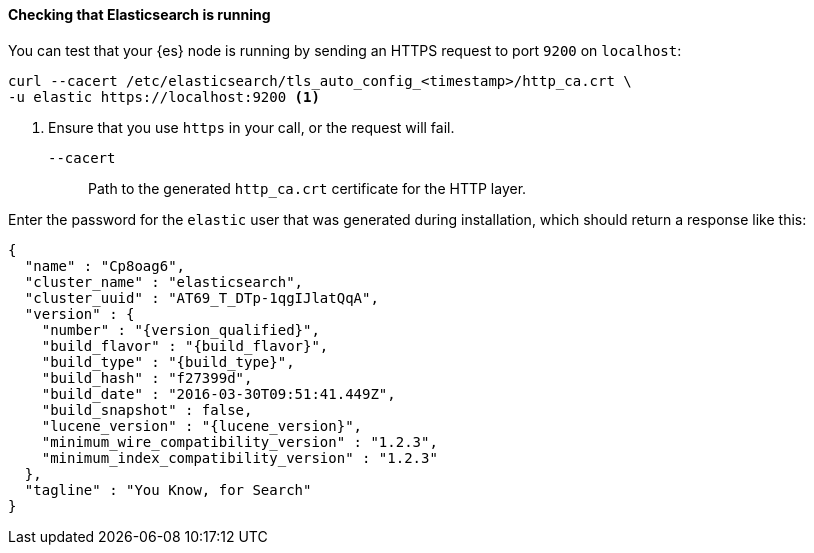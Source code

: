 ==== Checking that Elasticsearch is running

You can test that your {es} node is running by sending an HTTPS request to port
`9200` on `localhost`:

[source,shell]
----
curl --cacert /etc/elasticsearch/tls_auto_config_<timestamp>/http_ca.crt \
-u elastic https://localhost:9200 <1>
----
// NOTCONSOLE
<1> Ensure that you use `https` in your call, or the request will fail.
+
`--cacert`::
Path to the generated `http_ca.crt` certificate for the HTTP layer.

Enter the password for the `elastic` user that was generated during
installation, which should return a response like this:

["source","js",subs="attributes,callouts"]
--------------------------------------------
{
  "name" : "Cp8oag6",
  "cluster_name" : "elasticsearch",
  "cluster_uuid" : "AT69_T_DTp-1qgIJlatQqA",
  "version" : {
    "number" : "{version_qualified}",
    "build_flavor" : "{build_flavor}",
    "build_type" : "{build_type}",
    "build_hash" : "f27399d",
    "build_date" : "2016-03-30T09:51:41.449Z",
    "build_snapshot" : false,
    "lucene_version" : "{lucene_version}",
    "minimum_wire_compatibility_version" : "1.2.3",
    "minimum_index_compatibility_version" : "1.2.3"
  },
  "tagline" : "You Know, for Search"
}
--------------------------------------------
// TESTRESPONSE[s/"name" : "Cp8oag6",/"name" : "$body.name",/]
// TESTRESPONSE[s/"cluster_name" : "elasticsearch",/"cluster_name" : "$body.cluster_name",/]
// TESTRESPONSE[s/"cluster_uuid" : "AT69_T_DTp-1qgIJlatQqA",/"cluster_uuid" : "$body.cluster_uuid",/]
// TESTRESPONSE[s/"build_hash" : "f27399d",/"build_hash" : "$body.version.build_hash",/]
// TESTRESPONSE[s/"build_date" : "2016-03-30T09:51:41.449Z",/"build_date" : $body.version.build_date,/]
// TESTRESPONSE[s/"build_snapshot" : false,/"build_snapshot" : $body.version.build_snapshot,/]
// TESTRESPONSE[s/"minimum_wire_compatibility_version" : "1.2.3"/"minimum_wire_compatibility_version" : $body.version.minimum_wire_compatibility_version/]
// TESTRESPONSE[s/"minimum_index_compatibility_version" : "1.2.3"/"minimum_index_compatibility_version" : $body.version.minimum_index_compatibility_version/]
// So much s/// but at least we test that the layout is close to matching....

